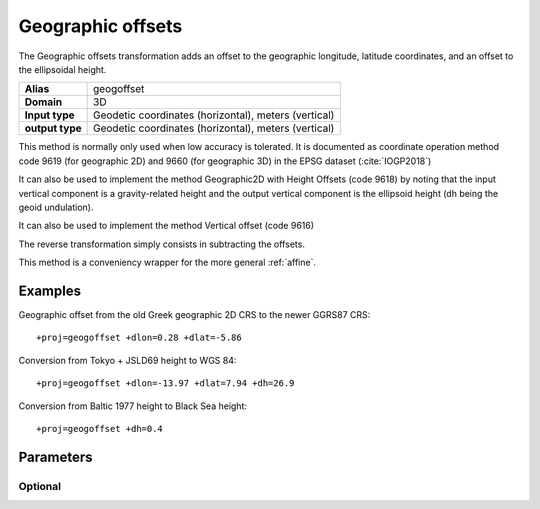 .. _geogoffset:

================================================================================
Geographic offsets
================================================================================

.. versionadded:: 6.0.0

The Geographic offsets transformation adds an offset to the geographic longitude,
latitude coordinates, and an offset to the ellipsoidal height.

+---------------------+----------------------------------------------------------+
| **Alias**           | geogoffset                                               |
+---------------------+----------------------------------------------------------+
| **Domain**          | 3D                                                       |
+---------------------+----------------------------------------------------------+
| **Input type**      | Geodetic coordinates (horizontal), meters (vertical)     |
+---------------------+----------------------------------------------------------+
| **output type**     | Geodetic coordinates (horizontal), meters (vertical)     |
+---------------------+----------------------------------------------------------+

This method is normally only used when low accuracy is tolerated. It is documented
as coordinate operation method code 9619 (for geographic 2D) and 9660 (for
geographic 3D) in the EPSG dataset (:cite:`IOGP2018`)

It can also be used to implement the method Geographic2D with Height Offsets
(code 9618) by noting that the input vertical component is a gravity-related
height and the output vertical component is the ellipsoid height (dh being
the geoid undulation).

It can also be used to implement the method Vertical offset (code 9616)

The reverse transformation simply consists in subtracting the offsets.

This method is a conveniency wrapper for the more general :ref:`affine`.

Examples
###############################################################################

Geographic offset from the old Greek geographic 2D CRS to the newer GGRS87 CRS::

    +proj=geogoffset +dlon=0.28 +dlat=-5.86

Conversion from Tokyo + JSLD69 height to WGS 84::

    +proj=geogoffset +dlon=-13.97 +dlat=7.94 +dh=26.9

Conversion from Baltic 1977 height to Black Sea height::

    +proj=geogoffset +dh=0.4


Parameters
################################################################################

Optional
-------------------------------------------------------------------------------

.. option:: +dlon=<value>

    Offset in longitude, expressed in arc-second, to add.

.. option:: +dlat=<value>

    Offset in latitude, expressed in arc-second, to add.

.. option:: +dh=<value>

    Offset in height, expressed in meter, to add.


